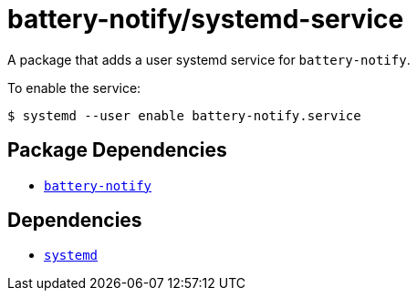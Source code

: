 = battery-notify/systemd-service
ifdef::env-github[]
:tip-caption: :bulb:
:note-caption: :information_source:
:important-caption: :heavy_exclamation_mark:
:caution-caption: :fire:
:warning-caption: :warning:
endif::[]

:dep: link:..
:depname: battery-notify

A package that adds a user systemd service for `{depname}`.

To enable the service:

....
$ systemd --user enable battery-notify.service
....

== Package Dependencies

* {dep}[`{depname}`]

== Dependencies

* https://systemd.io/[`systemd`]
